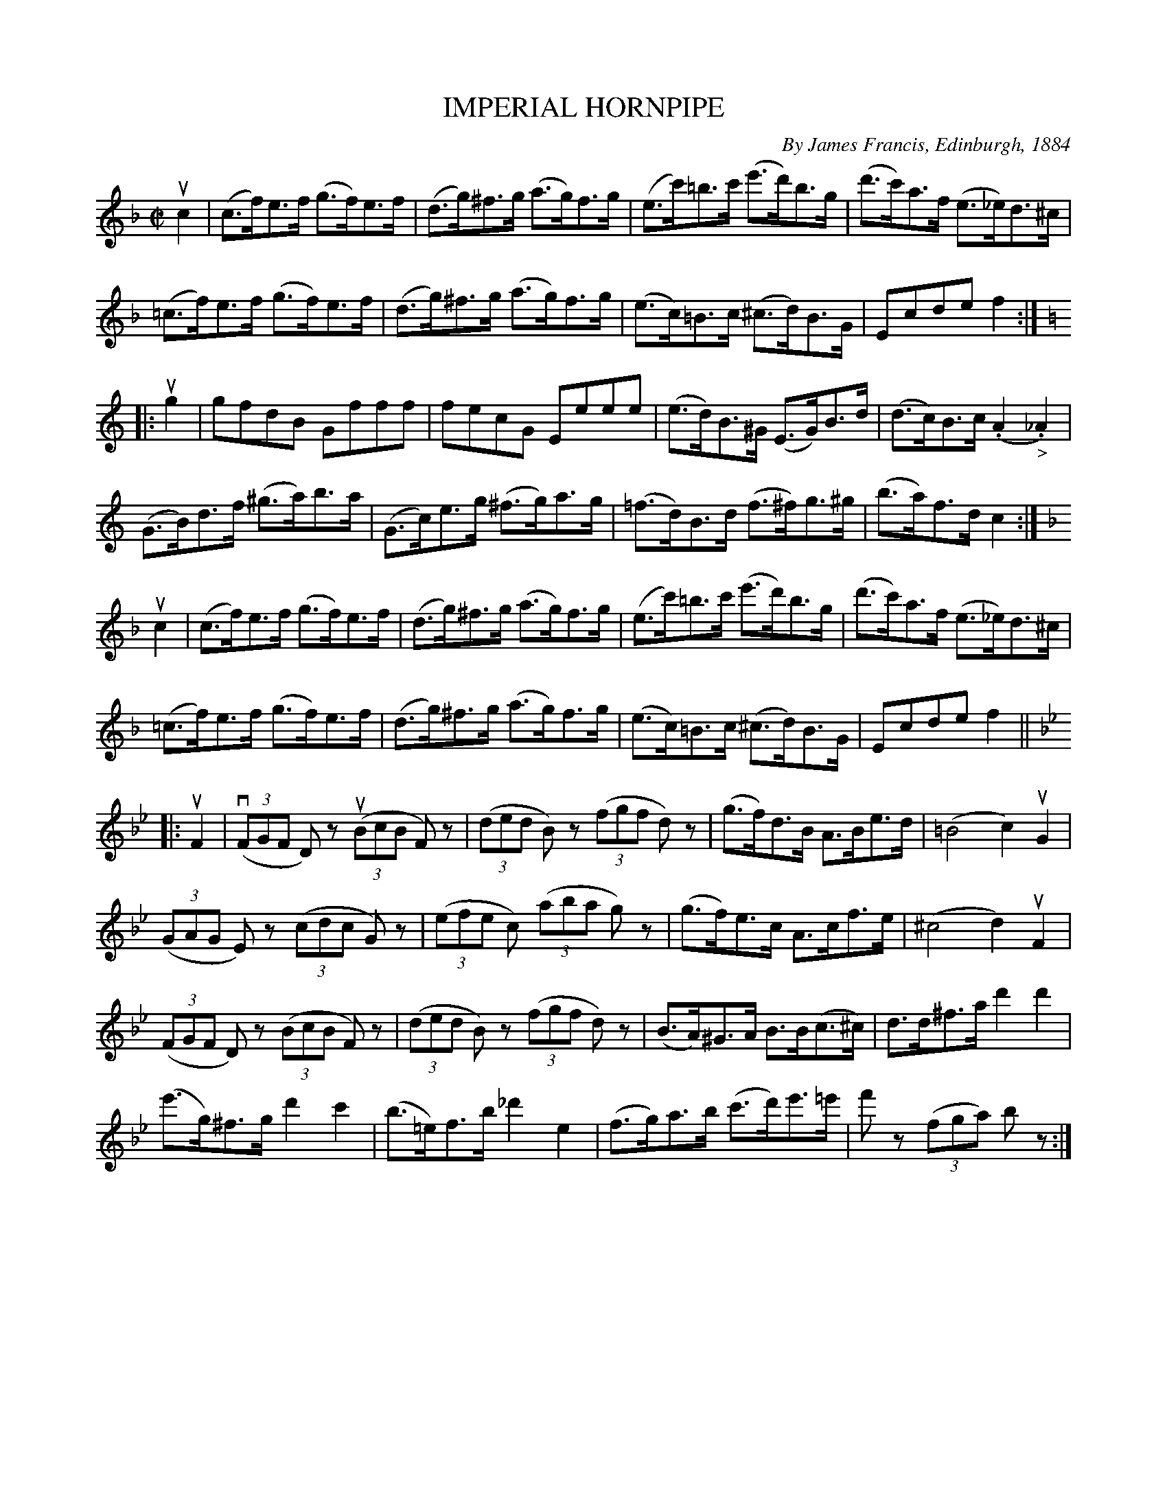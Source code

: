 X: 32271
T: IMPERIAL HORNPIPE
C: By James Francis, Edinburgh, 1884
R: hornpipe
B: K\"ohler's Violin Repository, v.3, 1885 p.227 #1
F: http://www.archive.org/details/klersviolinrepos03rugg
Z: 2012 John Chambers <jc:trillian.mit.edu>
M: C|
L: 1/8
K: F
uc2 |\
(c>f)e>f (g>f)e>f | (d>g)^f>g (a>g)f>g |\
(e>c')=b>c' (e'>d')b>g | (d'>c')a>f (e>_e)d>^c |
(=c>f)e>f (g>f)e>f | (d>g)^f>g (a>g)f>g |\
(e>c)=B>c (^c>d)B>G | Ecde f2 :|
K: C
|: ug2 |\
gfdB Gfff | fecG Eeee |\
(e>d)B>^G (E>G)B>d | (d>c)B>c (.A2"_>"._A2) |
(G>B)d>f (^g>a)b>a | (G>c)e>g (^f>g)a>g |\
(=f>d)B>d (f>^f)g>^g | (b>a)f>d c2 :|
K: F
uc2 |\
(c>f)e>f (g>f)e>f | (d>g)^f>g (a>g)f>g |\
(e>c')=b>c' (e'>d')b>g | (d'>c')a>f (e>_e)d>^c |
(=c>f)e>f (g>f)e>f | (d>g)^f>g (a>g)f>g |\
(e>c)=B>c (^c>d)B>G | Ecde f2 ||
K: Bb
|: uF2 |\
((3vFGF D)z ((3uBcB F)z | ((3ded B)z ((3fgf d)z |\
(g>f)d>B A>Be>d | (=B4 c2)uG2 |
((3GAG E)z ((3cdc G)z | ((3efe c) ((3aba g)z |\
(g>f)e>c A>cf>e | (^c4 d2)uF2 |
((3FGF D)z ((3BcB F)z | ((3ded B)z ((3fgf d)z |\
(B>A)^G>A B>B(c>^c) | d>d^f>a d'2d'2 |
(e'>g)^f>g d'2c'2 | (b>=e)f>b _d'2e2 |\
(f>g)a>b (c'>d')e'>=e' | f'z ((3fga) bz :|
